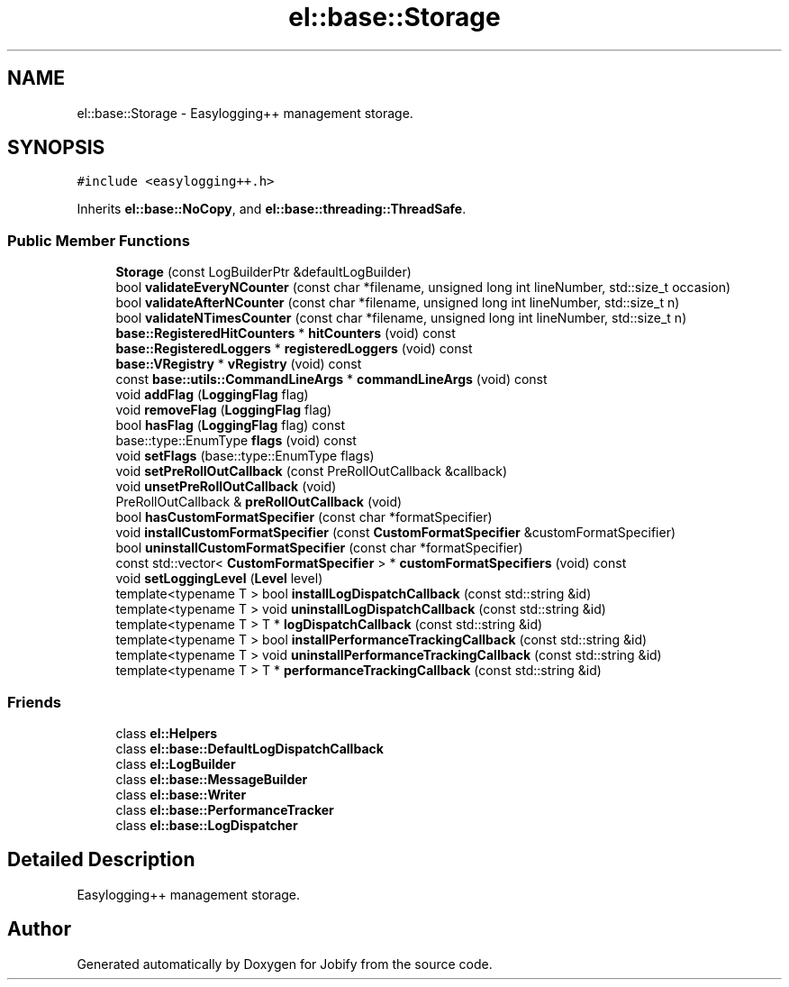 .TH "el::base::Storage" 3 "Wed Dec 7 2016" "Version 1.0.0" "Jobify" \" -*- nroff -*-
.ad l
.nh
.SH NAME
el::base::Storage \- Easylogging++ management storage\&.  

.SH SYNOPSIS
.br
.PP
.PP
\fC#include <easylogging++\&.h>\fP
.PP
Inherits \fBel::base::NoCopy\fP, and \fBel::base::threading::ThreadSafe\fP\&.
.SS "Public Member Functions"

.in +1c
.ti -1c
.RI "\fBStorage\fP (const LogBuilderPtr &defaultLogBuilder)"
.br
.ti -1c
.RI "bool \fBvalidateEveryNCounter\fP (const char *filename, unsigned long int lineNumber, std::size_t occasion)"
.br
.ti -1c
.RI "bool \fBvalidateAfterNCounter\fP (const char *filename, unsigned long int lineNumber, std::size_t n)"
.br
.ti -1c
.RI "bool \fBvalidateNTimesCounter\fP (const char *filename, unsigned long int lineNumber, std::size_t n)"
.br
.ti -1c
.RI "\fBbase::RegisteredHitCounters\fP * \fBhitCounters\fP (void) const "
.br
.ti -1c
.RI "\fBbase::RegisteredLoggers\fP * \fBregisteredLoggers\fP (void) const "
.br
.ti -1c
.RI "\fBbase::VRegistry\fP * \fBvRegistry\fP (void) const "
.br
.ti -1c
.RI "const \fBbase::utils::CommandLineArgs\fP * \fBcommandLineArgs\fP (void) const "
.br
.ti -1c
.RI "void \fBaddFlag\fP (\fBLoggingFlag\fP flag)"
.br
.ti -1c
.RI "void \fBremoveFlag\fP (\fBLoggingFlag\fP flag)"
.br
.ti -1c
.RI "bool \fBhasFlag\fP (\fBLoggingFlag\fP flag) const "
.br
.ti -1c
.RI "base::type::EnumType \fBflags\fP (void) const "
.br
.ti -1c
.RI "void \fBsetFlags\fP (base::type::EnumType flags)"
.br
.ti -1c
.RI "void \fBsetPreRollOutCallback\fP (const PreRollOutCallback &callback)"
.br
.ti -1c
.RI "void \fBunsetPreRollOutCallback\fP (void)"
.br
.ti -1c
.RI "PreRollOutCallback & \fBpreRollOutCallback\fP (void)"
.br
.ti -1c
.RI "bool \fBhasCustomFormatSpecifier\fP (const char *formatSpecifier)"
.br
.ti -1c
.RI "void \fBinstallCustomFormatSpecifier\fP (const \fBCustomFormatSpecifier\fP &customFormatSpecifier)"
.br
.ti -1c
.RI "bool \fBuninstallCustomFormatSpecifier\fP (const char *formatSpecifier)"
.br
.ti -1c
.RI "const std::vector< \fBCustomFormatSpecifier\fP > * \fBcustomFormatSpecifiers\fP (void) const "
.br
.ti -1c
.RI "void \fBsetLoggingLevel\fP (\fBLevel\fP level)"
.br
.ti -1c
.RI "template<typename T > bool \fBinstallLogDispatchCallback\fP (const std::string &id)"
.br
.ti -1c
.RI "template<typename T > void \fBuninstallLogDispatchCallback\fP (const std::string &id)"
.br
.ti -1c
.RI "template<typename T > T * \fBlogDispatchCallback\fP (const std::string &id)"
.br
.ti -1c
.RI "template<typename T > bool \fBinstallPerformanceTrackingCallback\fP (const std::string &id)"
.br
.ti -1c
.RI "template<typename T > void \fBuninstallPerformanceTrackingCallback\fP (const std::string &id)"
.br
.ti -1c
.RI "template<typename T > T * \fBperformanceTrackingCallback\fP (const std::string &id)"
.br
.in -1c
.SS "Friends"

.in +1c
.ti -1c
.RI "class \fBel::Helpers\fP"
.br
.ti -1c
.RI "class \fBel::base::DefaultLogDispatchCallback\fP"
.br
.ti -1c
.RI "class \fBel::LogBuilder\fP"
.br
.ti -1c
.RI "class \fBel::base::MessageBuilder\fP"
.br
.ti -1c
.RI "class \fBel::base::Writer\fP"
.br
.ti -1c
.RI "class \fBel::base::PerformanceTracker\fP"
.br
.ti -1c
.RI "class \fBel::base::LogDispatcher\fP"
.br
.in -1c
.SH "Detailed Description"
.PP 
Easylogging++ management storage\&. 

.SH "Author"
.PP 
Generated automatically by Doxygen for Jobify from the source code\&.
